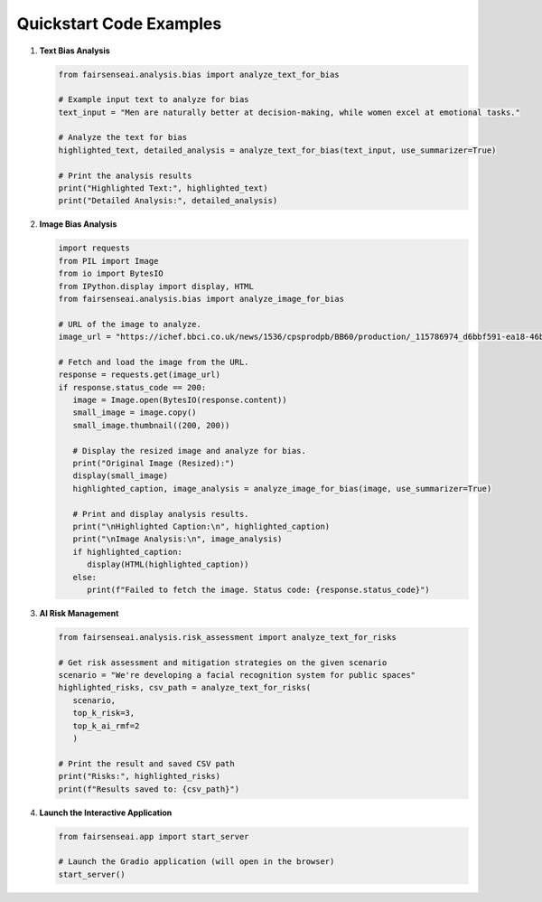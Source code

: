 Quickstart Code Examples
========================

1. **Text Bias Analysis**

   .. code-block:: python

      from fairsenseai.analysis.bias import analyze_text_for_bias

      # Example input text to analyze for bias
      text_input = "Men are naturally better at decision-making, while women excel at emotional tasks."

      # Analyze the text for bias
      highlighted_text, detailed_analysis = analyze_text_for_bias(text_input, use_summarizer=True)

      # Print the analysis results
      print("Highlighted Text:", highlighted_text)
      print("Detailed Analysis:", detailed_analysis)

2. **Image Bias Analysis**

   .. code-block:: python

      import requests
      from PIL import Image
      from io import BytesIO
      from IPython.display import display, HTML
      from fairsenseai.analysis.bias import analyze_image_for_bias

      # URL of the image to analyze.
      image_url = "https://ichef.bbci.co.uk/news/1536/cpsprodpb/BB60/production/_115786974_d6bbf591-ea18-46b9-821b-87b8f8f6006c.jpg"

      # Fetch and load the image from the URL.
      response = requests.get(image_url)
      if response.status_code == 200:
         image = Image.open(BytesIO(response.content))
         small_image = image.copy()
         small_image.thumbnail((200, 200))

         # Display the resized image and analyze for bias.
         print("Original Image (Resized):")
         display(small_image)
         highlighted_caption, image_analysis = analyze_image_for_bias(image, use_summarizer=True)

         # Print and display analysis results.
         print("\nHighlighted Caption:\n", highlighted_caption)
         print("\nImage Analysis:\n", image_analysis)
         if highlighted_caption:
            display(HTML(highlighted_caption))
         else:
            print(f"Failed to fetch the image. Status code: {response.status_code}")

3. **AI Risk Management**

   .. code-block:: python

      from fairsenseai.analysis.risk_assessment import analyze_text_for_risks

      # Get risk assessment and mitigation strategies on the given scenario
      scenario = "We're developing a facial recognition system for public spaces"
      highlighted_risks, csv_path = analyze_text_for_risks(
         scenario,
         top_k_risk=3,
         top_k_ai_rmf=2
         )

      # Print the result and saved CSV path
      print("Risks:", highlighted_risks)
      print(f"Results saved to: {csv_path}")

4. **Launch the Interactive Application**

   .. code-block:: python

      from fairsenseai.app import start_server

      # Launch the Gradio application (will open in the browser)
      start_server()
